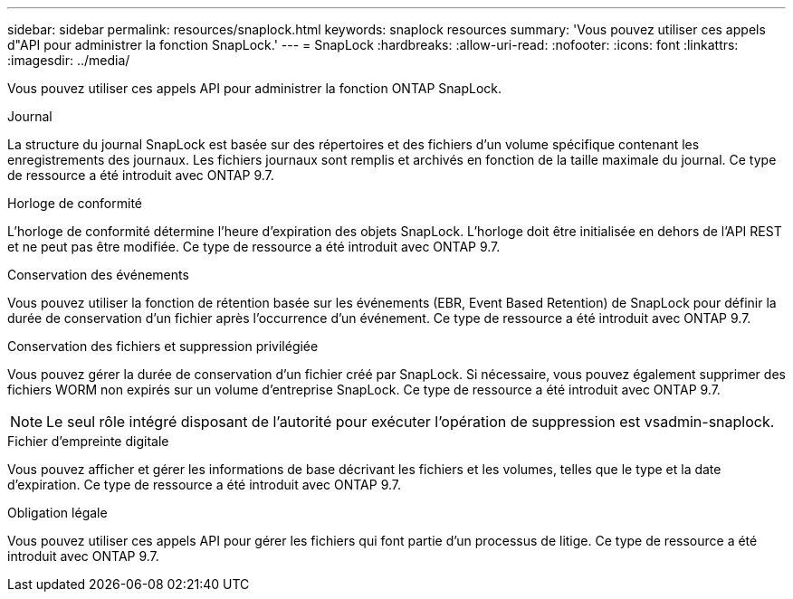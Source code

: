 ---
sidebar: sidebar 
permalink: resources/snaplock.html 
keywords: snaplock resources 
summary: 'Vous pouvez utiliser ces appels d"API pour administrer la fonction SnapLock.' 
---
= SnapLock
:hardbreaks:
:allow-uri-read: 
:nofooter: 
:icons: font
:linkattrs: 
:imagesdir: ../media/


[role="lead"]
Vous pouvez utiliser ces appels API pour administrer la fonction ONTAP SnapLock.

.Journal
La structure du journal SnapLock est basée sur des répertoires et des fichiers d'un volume spécifique contenant les enregistrements des journaux. Les fichiers journaux sont remplis et archivés en fonction de la taille maximale du journal. Ce type de ressource a été introduit avec ONTAP 9.7.

.Horloge de conformité
L'horloge de conformité détermine l'heure d'expiration des objets SnapLock. L'horloge doit être initialisée en dehors de l'API REST et ne peut pas être modifiée. Ce type de ressource a été introduit avec ONTAP 9.7.

.Conservation des événements
Vous pouvez utiliser la fonction de rétention basée sur les événements (EBR, Event Based Retention) de SnapLock pour définir la durée de conservation d'un fichier après l'occurrence d'un événement. Ce type de ressource a été introduit avec ONTAP 9.7.

.Conservation des fichiers et suppression privilégiée
Vous pouvez gérer la durée de conservation d'un fichier créé par SnapLock. Si nécessaire, vous pouvez également supprimer des fichiers WORM non expirés sur un volume d'entreprise SnapLock. Ce type de ressource a été introduit avec ONTAP 9.7.


NOTE: Le seul rôle intégré disposant de l'autorité pour exécuter l'opération de suppression est vsadmin-snaplock.

.Fichier d'empreinte digitale
Vous pouvez afficher et gérer les informations de base décrivant les fichiers et les volumes, telles que le type et la date d'expiration. Ce type de ressource a été introduit avec ONTAP 9.7.

.Obligation légale
Vous pouvez utiliser ces appels API pour gérer les fichiers qui font partie d'un processus de litige. Ce type de ressource a été introduit avec ONTAP 9.7.
